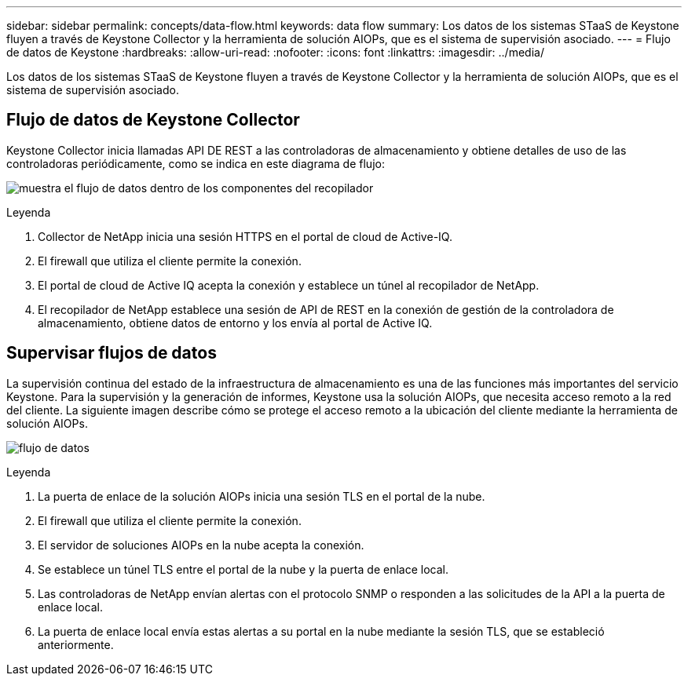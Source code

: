 ---
sidebar: sidebar 
permalink: concepts/data-flow.html 
keywords: data flow 
summary: Los datos de los sistemas STaaS de Keystone fluyen a través de Keystone Collector y la herramienta de solución AIOPs, que es el sistema de supervisión asociado. 
---
= Flujo de datos de Keystone
:hardbreaks:
:allow-uri-read: 
:nofooter: 
:icons: font
:linkattrs: 
:imagesdir: ../media/


[role="lead"]
Los datos de los sistemas STaaS de Keystone fluyen a través de Keystone Collector y la herramienta de solución AIOPs, que es el sistema de supervisión asociado.



== Flujo de datos de Keystone Collector

Keystone Collector inicia llamadas API DE REST a las controladoras de almacenamiento y obtiene detalles de uso de las controladoras periódicamente, como se indica en este diagrama de flujo:

image:collector-data-flow.png["muestra el flujo de datos dentro de los componentes del recopilador"]

.Leyenda
. Collector de NetApp inicia una sesión HTTPS en el portal de cloud de Active-IQ.
. El firewall que utiliza el cliente permite la conexión.
. El portal de cloud de Active IQ acepta la conexión y establece un túnel al recopilador de NetApp.
. El recopilador de NetApp establece una sesión de API de REST en la conexión de gestión de la controladora de almacenamiento, obtiene datos de entorno y los envía al portal de Active IQ.




== Supervisar flujos de datos

La supervisión continua del estado de la infraestructura de almacenamiento es una de las funciones más importantes del servicio Keystone. Para la supervisión y la generación de informes, Keystone usa la solución AIOPs, que necesita acceso remoto a la red del cliente. La siguiente imagen describe cómo se protege el acceso remoto a la ubicación del cliente mediante la herramienta de solución AIOPs.

image:monitoring-flow.png["flujo de datos"]

.Leyenda
. La puerta de enlace de la solución AIOPs inicia una sesión TLS en el portal de la nube.
. El firewall que utiliza el cliente permite la conexión.
. El servidor de soluciones AIOPs en la nube acepta la conexión.
. Se establece un túnel TLS entre el portal de la nube y la puerta de enlace local.
. Las controladoras de NetApp envían alertas con el protocolo SNMP o responden a las solicitudes de la API a la puerta de enlace local.
. La puerta de enlace local envía estas alertas a su portal en la nube mediante la sesión TLS, que se estableció anteriormente.

